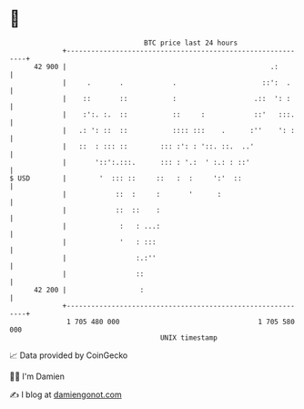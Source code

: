 * 👋

#+begin_example
                                    BTC price last 24 hours                    
                +------------------------------------------------------------+ 
         42 900 |                                                  .:        | 
                |     .       .            .                     ::':  .     | 
                |    ::       ::           :                   .::  ': :     | 
                |    :':. :.  ::           ::     :            ::'   :::.    | 
                |   .: ': ::  ::           :::: :::    .      :''    ': :    | 
                |   ::  : ::: ::        ::: :': : '::. ::.  ..'              | 
                |       '::':.:::.      ::: : '.:  ' :.: : ::'               | 
   $ USD        |        '  ::: ::     ::   :  :     ':'  ::                 | 
                |            ::  :     :       '      :                      | 
                |            ::  ::    :                                     | 
                |             :   : ...:                                     | 
                |             '   : :::                                      | 
                |                 :.:''                                      | 
                |                 ::                                         | 
         42 200 |                  :                                         | 
                +------------------------------------------------------------+ 
                 1 705 480 000                                  1 705 580 000  
                                        UNIX timestamp                         
#+end_example
📈 Data provided by CoinGecko

🧑‍💻 I'm Damien

✍️ I blog at [[https://www.damiengonot.com][damiengonot.com]]
